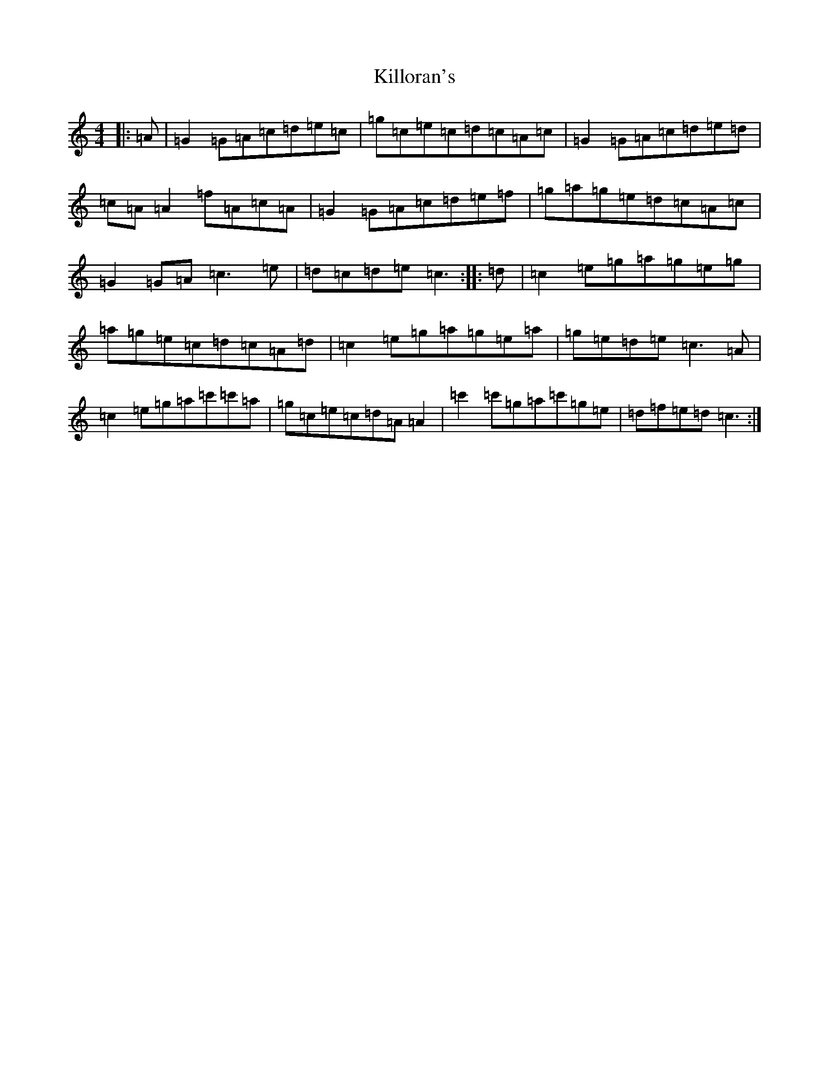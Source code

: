 X: 11460
T: Killoran's
S: https://thesession.org/tunes/5548#setting5548
R: reel
M:4/4
L:1/8
K: C Major
|:=A|=G2=G=A=c=d=e=c|=g=c=e=c=d=c=A=c|=G2=G=A=c=d=e=d|=c=A=A2=f=A=c=A|=G2=G=A=c=d=e=f|=g=a=g=e=d=c=A=c|=G2=G=A=c3=e|=d=c=d=e=c3:||:=d|=c2=e=g=a=g=e=g|=a=g=e=c=d=c=A=d|=c2=e=g=a=g=e=a|=g=e=d=e=c3=A|=c2=e=g=a=c'=c'=a|=g=c=e=c=d=A=A2|=c'2=c'=g=a=c'=g=e|=d=f=e=d=c3:|